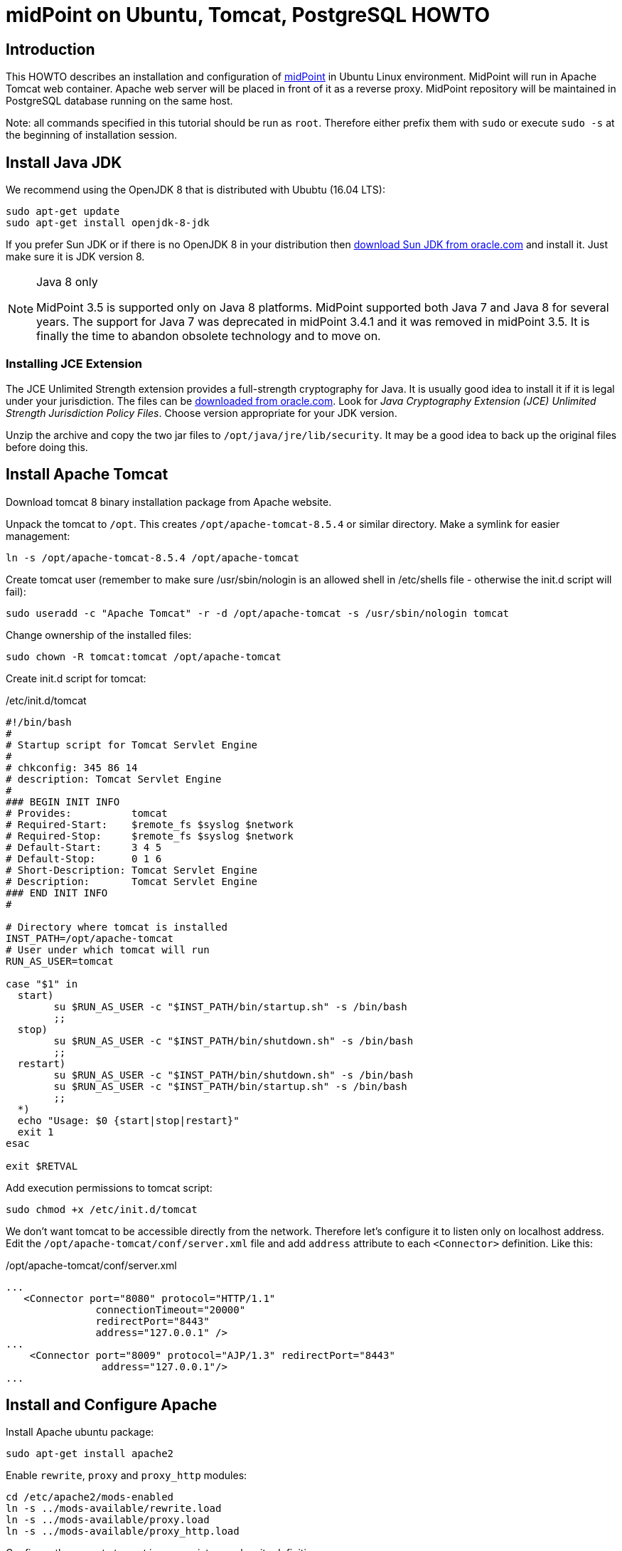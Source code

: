 = midPoint on Ubuntu, Tomcat, PostgreSQL HOWTO
:page-wiki-name: midPoint on Ubuntu, Tomcat, PostgreSQL HOWTO
:page-wiki-id: 7307769
:page-wiki-metadata-create-user: semancik
:page-wiki-metadata-create-date: 2013-02-12T15:42:03.146+01:00
:page-wiki-metadata-modify-user: ksuchanovsky
:page-wiki-metadata-modify-date: 2017-11-14T15:52:33.742+01:00
:page-upkeep-status: orange

== Introduction

This HOWTO describes an installation and configuration of link:https://evolveum.com/midpoint[midPoint] in Ubuntu Linux environment.
MidPoint will run in Apache Tomcat web container.
Apache web server will be placed in front of it as a reverse proxy.
MidPoint repository will be maintained in PostgreSQL database running on the same host.

Note: all commands specified in this tutorial should be run as `root`. Therefore either prefix them with `sudo` or execute `sudo -s` at the beginning of installation session.


== Install Java JDK

We recommend using the OpenJDK 8 that is distributed with Ububtu (16.04 LTS):

[source]
----
sudo apt-get update
sudo apt-get install openjdk-8-jdk
----

If you prefer Sun JDK or if there is no OpenJDK 8 in your distribution then link:http://www.oracle.com/technetwork/java/javase/downloads/index.html[download Sun JDK from oracle.com] and install it.
Just make sure it is JDK version 8.

[NOTE]
.Java 8 only
====
MidPoint 3.5 is supported only on Java 8 platforms.
MidPoint supported both Java 7 and Java 8 for several years.
The support for Java 7 was deprecated in midPoint 3.4.1 and it was removed in midPoint 3.5. It is finally the time to abandon obsolete technology and to move on.

====


=== Installing JCE Extension

The JCE Unlimited Strength extension provides a full-strength cryptography for Java.
It is usually good idea to install it if it is legal under your jurisdiction.
The files can be link:http://www.oracle.com/technetwork/java/javase/downloads/index.html[downloaded from oracle.com]. Look for _Java Cryptography Extension (JCE) Unlimited Strength Jurisdiction Policy Files_. Choose version appropriate for your JDK version.

Unzip the archive and copy the two jar files to `/opt/java/jre/lib/security`. It may be a good idea to back up the original files before doing this.


== Install Apache Tomcat

Download tomcat 8 binary installation package from Apache website.

Unpack the tomcat to `/opt`. This creates `/opt/apache-tomcat-8.5.4` or similar directory.
Make a symlink for easier management:

[source]
----
ln -s /opt/apache-tomcat-8.5.4 /opt/apache-tomcat

----

Create tomcat user (remember to make sure /usr/sbin/nologin is an allowed shell in /etc/shells file - otherwise the init.d script will fail):

[source]
----
sudo useradd -c "Apache Tomcat" -r -d /opt/apache-tomcat -s /usr/sbin/nologin tomcat

----

Change ownership of the installed files:

[source]
----
sudo chown -R tomcat:tomcat /opt/apache-tomcat

----

Create init.d script for tomcat:

./etc/init.d/tomcat
[source]
----
#!/bin/bash
#
# Startup script for Tomcat Servlet Engine
#
# chkconfig: 345 86 14
# description: Tomcat Servlet Engine
#
### BEGIN INIT INFO
# Provides:          tomcat
# Required-Start:    $remote_fs $syslog $network
# Required-Stop:     $remote_fs $syslog $network
# Default-Start:     3 4 5
# Default-Stop:      0 1 6
# Short-Description: Tomcat Servlet Engine
# Description:       Tomcat Servlet Engine
### END INIT INFO
#

# Directory where tomcat is installed
INST_PATH=/opt/apache-tomcat
# User under which tomcat will run
RUN_AS_USER=tomcat

case "$1" in
  start)
        su $RUN_AS_USER -c "$INST_PATH/bin/startup.sh" -s /bin/bash
        ;;
  stop)
        su $RUN_AS_USER -c "$INST_PATH/bin/shutdown.sh" -s /bin/bash
        ;;
  restart)
        su $RUN_AS_USER -c "$INST_PATH/bin/shutdown.sh" -s /bin/bash
        su $RUN_AS_USER -c "$INST_PATH/bin/startup.sh" -s /bin/bash
        ;;
  *)
  echo "Usage: $0 {start|stop|restart}"
  exit 1
esac

exit $RETVAL

----

Add execution permissions to tomcat script:

[source]
----
sudo chmod +x /etc/init.d/tomcat
----



We don't want tomcat to be accessible directly from the network.
Therefore let's configure it to listen only on localhost address.
Edit the `/opt/apache-tomcat/conf/server.xml` file and add `address` attribute to each `<Connector>` definition.
Like this:

./opt/apache-tomcat/conf/server.xml
[source]
----
...
   <Connector port="8080" protocol="HTTP/1.1"
               connectionTimeout="20000"
               redirectPort="8443"
               address="127.0.0.1" />
...
    <Connector port="8009" protocol="AJP/1.3" redirectPort="8443"
                address="127.0.0.1"/>
...

----


== Install and Configure Apache

Install Apache ubuntu package:

[source]
----
sudo apt-get install apache2

----

Enable `rewrite`, `proxy` and `proxy_http` modules:

[source]
----
cd /etc/apache2/mods-enabled
ln -s ../mods-available/rewrite.load
ln -s ../mods-available/proxy.load
ln -s ../mods-available/proxy_http.load

----

Configure the proxy to tomcat in appropriate apache site definition:

./etc/apache2/sites-available/default
[source]
----
...
        ProxyRequests           Off
        ProxyPreserveHost       On

        ProxyPass               /midpoint       http://localhost:8080/midpoint
        ProxyPassReverse        /midpoint       http://localhost:8080/midpoint
...

----

If midPoint is the only (or the main) application on this host then you might also want to configure a redirect:

./etc/apache2/sites-available/default
[source]
----
...
        RewriteEngine On
        RewriteRule             ^/?$     /midpoint/ [R]
...

----

Reload apache configuration:

[source]
----
service apache2 reload

----


== Install PostgreSQL

Install PostgreSQL ubuntu package:

[source]
----
sudo apt-get install postgresql

----

Create user in the database (remember the password):

[source]
----
sudo -u postgres createuser --pwprompt --no-superuser --no-createdb --no-createrole midpoint

----

Create a database:

[source]
----
sudo -u postgres createdb --owner=midpoint midpoint

----

Select appropriate SQL schema script for your midPoint version (Download script from Raw tab):

[%autowidth]
|===
| Version | Location

| development branch
| link:http://git.evolveum.com/view/midpoint/master/config/postgresql-schema.sql[development/postgresql-schema.sql]


| 2.2
|  link:http://git.evolveum.com/view/midpoint/v2.2/config/postgresql-schema.sql[2.2/postgresql-schema.sql]


| 3.0
| link:https://github.com/Evolveum/midpoint/tree/v3.0/config/sql/midpoint/3.0/postgresql[https://github.com/Evolveum/midpoint/tree/v3.0/config/sql/midpoint/3.0/postgresql]


| 3.1
| link:https://github.com/Evolveum/midpoint/blob/v3.1/config/sql/_all/postgresql-3.1-all.sql[https://github.com/Evolveum/midpoint/blob/v3.1/config/sql/_all/postgresql-3.1-all.sql]


| 3.3
| link:https://github.com/Evolveum/midpoint/blob/v3.3/config/sql/_all/postgresql-3.3-all.sql[https://github.com/Evolveum/midpoint/blob/v3.3/config/sql/_all/postgresql-3.3-all.sql]


| 3.4
| link:https://github.com/Evolveum/midpoint/blob/v3.4/config/sql/_all/postgresql-3.4-all.sql[https://github.com/Evolveum/midpoint/blob/v3.4/config/sql/_all/postgresql-3.4-all.sql]


| 3.5
| link:https://github.com/Evolveum/midpoint/blob/v3.6/config/sql/_all/postgresql-3.6-all.sql[https://github.com/Evolveum/midpoint/blob/v3.5/config/sql/_all/postgresql-3.5-all.sql]


| 3.6
| link:https://github.com/Evolveum/midpoint/blob/v3.6/config/sql/_all/postgresql-3.6-all.sql[https://github.com/Evolveum/midpoint/blob/v3.6/config/sql/_all/postgresql-3.6-all.sql]


| other versions
| use appropriate tag directory using the example above


|===

Execute the script to create database schema (tables, indexes, etc.):

[source]
----
sudo psql --host=localhost --username=midpoint < postgresql-X.Y-all.sql

----

(The "WARNING:  there is no transaction in progress" is OK)

The database is now ready.


== Deploy and Set Up midPoint

Stop tomcat (if it is running):

[source]
----
sudo /etc/init.d/tomcat stop

----

link:https://www.evolveum.com/download/[Download] or build `midpoint.war`. Place it into `/opt/apache-tomcat/webapps` directory.

Create xref:/midpoint/reference/deployment/midpoint-home-directory/[midPoint home directory]. This directory contains midpoint startup configuration, keystore, connector code and similar things.
According to UNIX conventions the best place is perhaps `/var/opt` directory but use whatever place suits your installation.
Also make sure it can be accessed by tomcat:

[source]
----
sudo mkdir /var/opt/midpoint
sudo chown tomcat:tomcat /var/opt/midpoint

----

Edit tomcat startup file `/opt/apache-tomcat/bin/catalina.sh` to tweak its parameters.
We need this to let midpoint know where is the location of its home directory and also to modify the default Java memory settings.
Place this line somewhere near the beginning of the file:

./opt/apache-tomcat/bin/catalina.sh
[source]
----
JAVA_OPTS="$JAVA_OPTS -server -Xms256m -Xmx512m -XX:PermSize=128m -XX:MaxPermSize=256m -Dmidpoint.home=/var/opt/midpoint/ -Djavax.net.ssl.trustStore=/var/opt/midpoint/keystore.jceks -Djavax.net.ssl.trustStoreType=jceks"

----

Start tomcat now:

[source]
----
sudo /etc/init.d/tomcat start

----

Tomcat should pick up the WAR file and deploy the application.
This may take a minute or so.
The `/opt/apache-tomcat/webapps/midpoint` directory should appear.
You can follow the deployment process by tailing `/opt/apache-tomcat/logs/catalina.out`. You can watch pre process of midpoint startup and initialization by tailing `/opt/apache-tomcat/logs/idm.log` (this happens after the deployment).
After midpoint starts the directory `/var/opt/midpoint` should be populated with several files and subdirectories.

Midpoint starts with a default settings.
This means that it is using an embedded H2 database for storing files.
We want to change this to PostgreSQL.
The setting is in the midpoint home directory (`/var/opt/midpoint`) in `config.xml` file.
This file is read during midpoint start.
Therefore let's first stop tomcat together with deployed midpoint:

[source]
----
sudo /etc/init.d/tomcat stop

----

Edit the `config.xml` file midpoint home directory (`/var/opt/midpoint`). Change the `<repository>` section to refer to the PostgreSQL database created above.
Do not forget to substitute the real password for midpoint PostgreSQL user in the `<jdbcPassword>` element.

./var/opt/midpoint/config.xml
[source]
----
...
        <repository>
                <repositoryServiceFactoryClass>com.evolveum.midpoint.repo.sql.SqlRepositoryFactory</repositoryServiceFactoryClass>
                <embedded>false</embedded>
                <driverClassName>org.postgresql.Driver</driverClassName>
                <jdbcUsername>midpoint</jdbcUsername>
                <jdbcPassword>password</jdbcPassword>
                <jdbcUrl>jdbc:postgresql://localhost/midpoint</jdbcUrl>
                <hibernateDialect>com.evolveum.midpoint.repo.sql.util.MidPointPostgreSQLDialect</hibernateDialect>
                <hibernateHbm2ddl>validate</hibernateHbm2ddl>
        </repository>
...

----

Note that JDBC driver for PostgreSQL is already bundled in midPoint, there is no need to install it explicitly.

MidPoint initialized its embedded database repository during the first start.
This is no longer needed and it may be deleted to free some space and avoid confusion.
The databases are in  `*.h2.db` files:

[source]
----
sudo rm /var/opt/midpoint/midpoint.mv.db
sudo rm /var/opt/midpoint/midpoint-activiti.mv.db
----

Now it is the time to start tomcat and midPoint:

[source]
----
sudo /etc/init.d/tomcat start

----


== Optional Post-Installation Steps


=== Change Encryption Key

Encryption is used in midPoint to protect sensitive parts of the database such as passwords.
The encryption key is *not* stored in the database (that would be really meaningless).
It is stored in standard Java JCE keystore that is located in midPoint home directory by default.
First start of midPoint generates and encryption key for you.
But it generates a short encryption key that is suitable both for use by export-limited and full-strength cryptography modules.
Therefore is full-strength JCE extension was installed it is recommended to change the encryption key to a full-strength key.
It can be achieved by `keytool` utility.

First stop tomcat:

[source]
----
sudo /etc/init.d/tomcat stop

----

Generate new key with a `keytool` command:

[source]
----
su -s /bin/bash -c "keytool -genseckey -alias strong -keystore /var/opt/midpoint/keystore.jceks -storetype jceks -storepass changeit -keyalg AES -keysize 256 -keypass midpoint" tomcat

----

That command will create a new 256-bit AES key with alias `strong`. Now reconfigure midPoint to use the new key.
Edit the `config.xml` file to change encryption key alias.
Also make sure a strong algorithm is specified:

./var/opt/midpoint/config.xml
[source]
----
...
        <keystore>
            <keyStorePath>${midpoint.home}/keystore.jceks</keyStorePath>
            <keyStorePassword>changeit</keyStorePassword>
            <encryptionKeyAlias>strong</encryptionKeyAlias>
            <xmlCipher>http://www.w3.org/2001/04/xmlenc#aes256-cbc</xmlCipher>
        </keystore>
...

----

Start tomcat again:

[source]
----
sudo /etc/init.d/tomcat start

----

See xref:/midpoint/reference/security/crypto/[Encryption and Keys] and xref:/midpoint/reference/security/crypto/keystore-configuration/[Keystore Configuration] pages for more information.


== Enjoy

MidPoint is now up and running.
You can access the administration gui at:

[source]
----
http://your-hostname/midpoint/

----

[%autowidth,cols="h,1"]
|===
| Username | administrator

| Password
| 5ecr3t


|===

For more information how to customize and run midPoint please see:

* xref:/midpoint/quickstart/[]

* xref:/book/[]